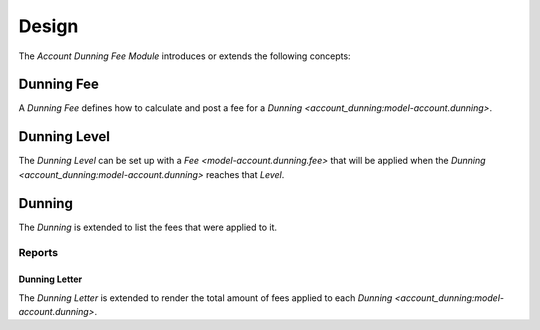 ******
Design
******

The *Account Dunning Fee Module* introduces or extends the following concepts:

.. _model-account.dunning.fee:

Dunning Fee
===========

A *Dunning Fee* defines how to calculate and post a fee for a `Dunning
<account_dunning:model-account.dunning>`.

.. seealso::

   The Dunning Fees are available from the main menu item:

      |Financial --> Configuration --> Dunnings --> Fees|__

      .. |Financial --> Configuration --> Dunnings --> Fees| replace:: :menuselection:`Financial --> Configuration --> Dunnings --> Fees`
      __ https://demo.tryton.org/model/account.dunning.fee

.. _model-account.dunning.level:

Dunning Level
=============

The *Dunning Level* can be set up with a `Fee <model-account.dunning.fee>` that
will be applied when the `Dunning <account_dunning:model-account.dunning>`
reaches that *Level*.

.. seealso::

   The `Dunning Level <account_dunning:model-account.dunning.level>` concept is
   introduced by the :doc:`Account Dunning Module <account_dunning:index>`.

.. _model-account.dunning:

Dunning
=======

The *Dunning* is extended to list the fees that were applied to it.

.. seealso::

   The `Dunning <account_dunning:model-account.dunning>` concept is introduced
   by the :doc:`Account Dunning Module <account_dunning:index>`.

Reports
-------

.. _report.account.dunning.letter:

Dunning Letter
^^^^^^^^^^^^^^

The *Dunning Letter* is extended to render the total amount of fees applied to
each `Dunning <account_dunning:model-account.dunning>`.

.. seealso::

   The `Dunning Letter <account_dunning_letter:report-account.dunning.letter>`
   report is introduced by the :doc:`Account Dunning Letter Module
   <account_dunning_letter:index>`.
